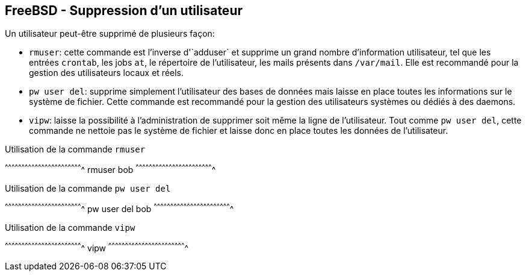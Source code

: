 == FreeBSD - Suppression d'un utilisateur

Un utilisateur peut-être supprimé de plusieurs façon:

 * `rmuser`: cette  commande est l'inverse d'`adduser`  et supprime un
             grand  nombre  d'information  utilisateur,  tel  que  les
             entrées  `crontab`,  les  jobs  `at`,  le  répertoire  de
             l'utilisateur, les mails  présents dans `/var/mail`. Elle
             est recommandé pour la gestion des utilisateurs locaux et
             réels.

 * `pw  user  del`: supprime  simplement  l'utilisateur  des bases  de
                 données mais laisse en  place toutes les informations
                 sur  le  système  de  fichier.   Cette  commande  est
                 recommandé pour la  gestion des utilisateurs systèmes
                 ou dédiés à des daemons.

 * `vipw`: laisse la possibilité  à l'administration de supprimer soit
           même la ligne  de l'utilisateur. Tout comme  `pw user del`,
           cette  commande ne  nettoie pas  le système  de fichier  et
           laisse donc en place toutes les données de l'utilisateur.

.Utilisation de la commande `rmuser`
[sh]
^^^^^^^^^^^^^^^^^^^^^^^^^^^^^^^^^^^^^^^^^^^^^^^^^^^^^^^^^^^^^^^^^^^^^^
rmuser bob
^^^^^^^^^^^^^^^^^^^^^^^^^^^^^^^^^^^^^^^^^^^^^^^^^^^^^^^^^^^^^^^^^^^^^^

.Utilisation de la commande `pw user del`
[sh]
^^^^^^^^^^^^^^^^^^^^^^^^^^^^^^^^^^^^^^^^^^^^^^^^^^^^^^^^^^^^^^^^^^^^^^
pw user del bob
^^^^^^^^^^^^^^^^^^^^^^^^^^^^^^^^^^^^^^^^^^^^^^^^^^^^^^^^^^^^^^^^^^^^^^

.Utilisation de la commande `vipw`
[sh]
^^^^^^^^^^^^^^^^^^^^^^^^^^^^^^^^^^^^^^^^^^^^^^^^^^^^^^^^^^^^^^^^^^^^^^
vipw
^^^^^^^^^^^^^^^^^^^^^^^^^^^^^^^^^^^^^^^^^^^^^^^^^^^^^^^^^^^^^^^^^^^^^^

